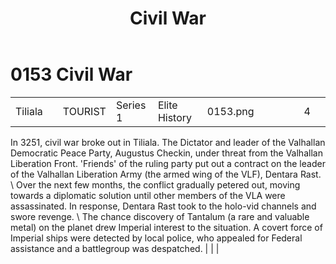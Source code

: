 :PROPERTIES:
:ID:       6be54d33-4470-47b2-8768-2b46bb51c3aa
:END:
#+title: Civil War
#+filetags: :beacon:
*    0153  Civil War
| Tiliala                              |               | TOURIST            | Series 1 | Elite History | 0153.png |           |               |                                                                                                                                                                                                                                                                                                                                                |           |     4 | 

In 3251, civil war broke out in Tiliala. The Dictator and leader of the Valhallan Democratic Peace Party, Augustus Checkin, under threat from the Valhallan Liberation Front. 'Friends' of the ruling party put out a contract on the leader of the Valhallan Liberation Army (the armed wing of the VLF), Dentara Rast. \ Over the next few months, the conflict gradually petered out, moving towards a diplomatic solution until other members of the VLA were assassinated. In response, Dentara Rast took to the holo-vid channels and swore revenge. \ The chance discovery of Tantalum (a rare and valuable metal) on the planet drew Imperial interest to the situation. A covert force of Imperial ships were detected by local police, who appealed for Federal assistance and a battlegroup was despatched.                                                                                                                                                                                                                                                                                                                                                                                                                                                                                                                                                                                                                                                                                                                                                                                                                                                                                                                                                                                                                                                                                                                                                                                                                                                                                                                                                                                                                                                                                                                                                                                                                                                                                                                                                                                                                                                                                                                                                                                                                                                                                                                                                                                                                            |   |   |                                                                                                                                                                                                                                                                                                                                                

[[file:img/beacons/0153.png]]
